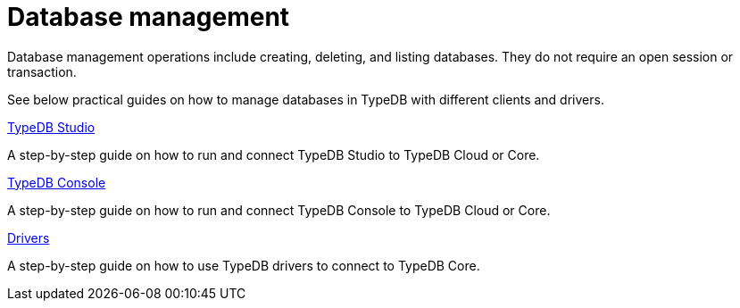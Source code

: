 = Database management

Database management operations include creating, deleting, and listing databases.
They do not require an open session or transaction.

See below practical guides on how to manage databases in TypeDB with different clients and drivers.

[cols-3]
--
.xref:guides::database/studio.adoc[TypeDB Studio]
[.clickable]
****
A step-by-step guide on how to run and connect TypeDB Studio to TypeDB Cloud or Core.
****
//Integrated developer environment (IDE) with database manager, type browser, type editor, text editor, and file browser.

.xref:database/console.adoc[TypeDB Console]
[.clickable]
****
A step-by-step guide on how to run and connect TypeDB Console to TypeDB Cloud or Core.
****

.xref:guides::database/drivers.adoc[Drivers]
[.clickable]
****
A step-by-step guide on how to use TypeDB drivers to connect to TypeDB Core.
****
--